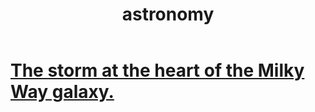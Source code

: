:PROPERTIES:
:ID:       5a9e5a9f-8e1b-4487-ba1d-51692d73dd89
:END:
#+title: astronomy
* [[id:7faf1c3e-510c-4073-99e0-a764db062772][The storm at the heart of the Milky Way galaxy.]]

